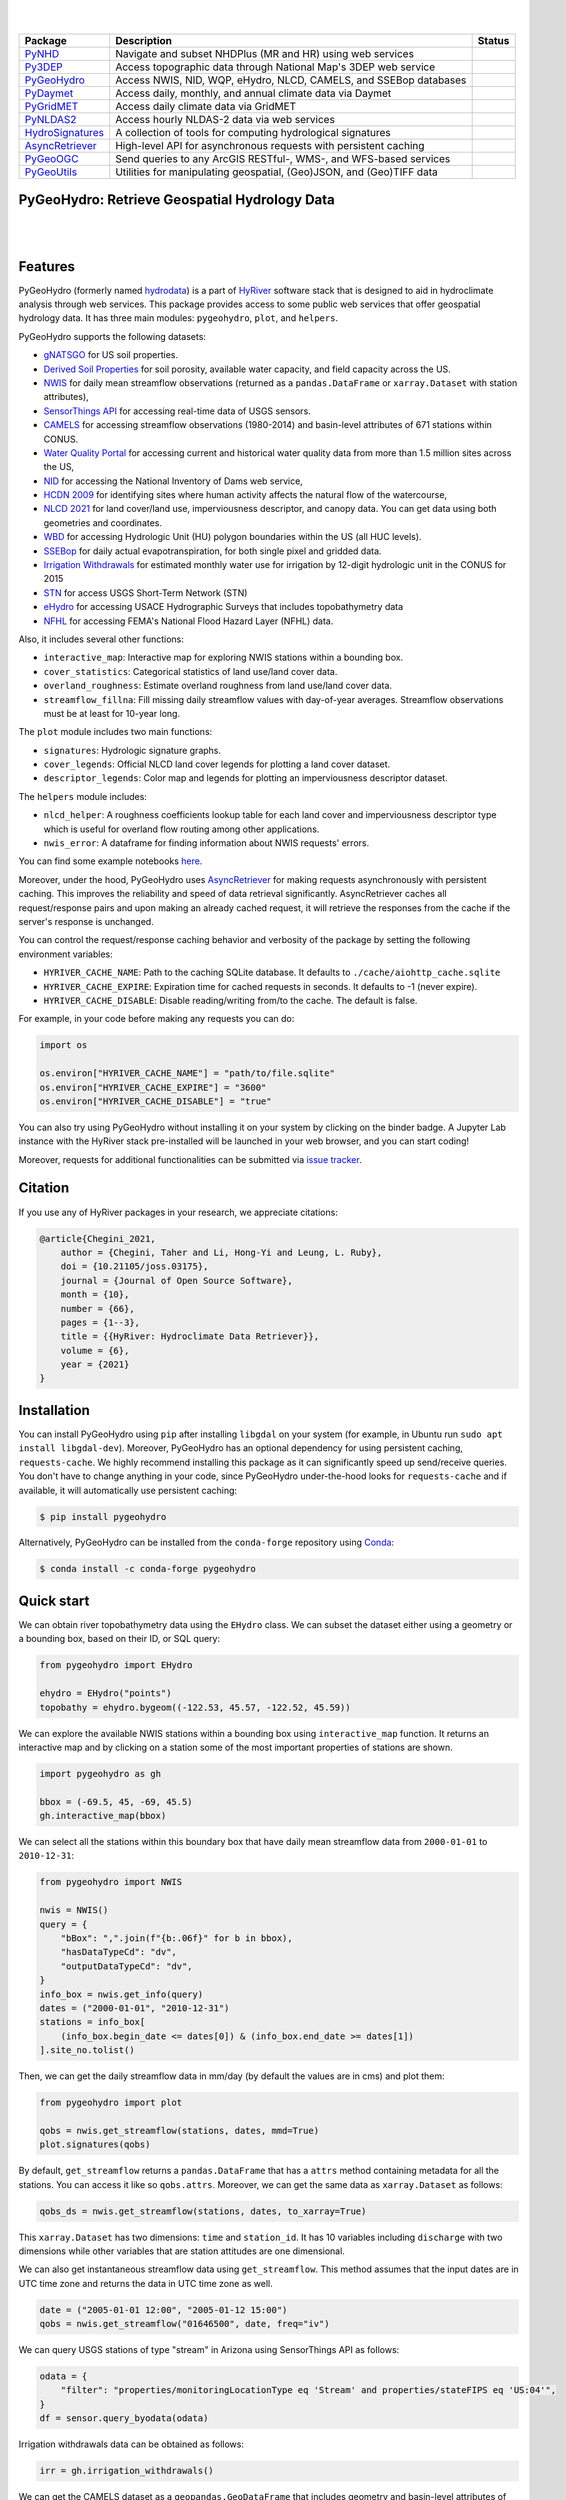 .. image:: https://raw.githubusercontent.com/hyriver/HyRiver-examples/main/notebooks/_static/pygeoutils_logo.png
    :target: https://github.com/hyriver/HyRiver

|

.. image:: https://joss.theoj.org/papers/b0df2f6192f0a18b9e622a3edff52e77/status.svg
    :target: https://joss.theoj.org/papers/b0df2f6192f0a18b9e622a3edff52e77
    :alt: JOSS

|

.. |pygeohydro| image:: https://github.com/hyriver/pygeohydro/actions/workflows/test.yml/badge.svg
    :target: https://github.com/hyriver/pygeohydro/actions/workflows/test.yml
    :alt: Github Actions

.. |pygeoogc| image:: https://github.com/hyriver/pygeoogc/actions/workflows/test.yml/badge.svg
    :target: https://github.com/hyriver/pygeoogc/actions/workflows/test.yml
    :alt: Github Actions

.. |pygeoutils| image:: https://github.com/hyriver/pygeoutils/actions/workflows/test.yml/badge.svg
    :target: https://github.com/hyriver/pygeoutils/actions/workflows/test.yml
    :alt: Github Actions

.. |pynhd| image:: https://github.com/hyriver/pynhd/actions/workflows/test.yml/badge.svg
    :target: https://github.com/hyriver/pynhd/actions/workflows/test.yml
    :alt: Github Actions

.. |py3dep| image:: https://github.com/hyriver/py3dep/actions/workflows/test.yml/badge.svg
    :target: https://github.com/hyriver/py3dep/actions/workflows/test.yml
    :alt: Github Actions

.. |pydaymet| image:: https://github.com/hyriver/pydaymet/actions/workflows/test.yml/badge.svg
    :target: https://github.com/hyriver/pydaymet/actions/workflows/test.yml
    :alt: Github Actions

.. |pygridmet| image:: https://github.com/hyriver/pygridmet/actions/workflows/test.yml/badge.svg
    :target: https://github.com/hyriver/pygridmet/actions/workflows/test.yml
    :alt: Github Actions

.. |pynldas2| image:: https://github.com/hyriver/pynldas2/actions/workflows/test.yml/badge.svg
    :target: https://github.com/hyriver/pynldas2/actions/workflows/test.yml
    :alt: Github Actions

.. |async| image:: https://github.com/hyriver/async-retriever/actions/workflows/test.yml/badge.svg
    :target: https://github.com/hyriver/async-retriever/actions/workflows/test.yml
    :alt: Github Actions

.. |signatures| image:: https://github.com/hyriver/hydrosignatures/actions/workflows/test.yml/badge.svg
    :target: https://github.com/hyriver/hydrosignatures/actions/workflows/test.yml
    :alt: Github Actions

================ ==================================================================== ============
Package          Description                                                          Status
================ ==================================================================== ============
PyNHD_           Navigate and subset NHDPlus (MR and HR) using web services           |pynhd|
Py3DEP_          Access topographic data through National Map's 3DEP web service      |py3dep|
PyGeoHydro_      Access NWIS, NID, WQP, eHydro, NLCD, CAMELS, and SSEBop databases    |pygeohydro|
PyDaymet_        Access daily, monthly, and annual climate data via Daymet            |pydaymet|
PyGridMET_       Access daily climate data via GridMET                                |pygridmet|
PyNLDAS2_        Access hourly NLDAS-2 data via web services                          |pynldas2|
HydroSignatures_ A collection of tools for computing hydrological signatures          |signatures|
AsyncRetriever_  High-level API for asynchronous requests with persistent caching     |async|
PyGeoOGC_        Send queries to any ArcGIS RESTful-, WMS-, and WFS-based services    |pygeoogc|
PyGeoUtils_      Utilities for manipulating geospatial, (Geo)JSON, and (Geo)TIFF data |pygeoutils|
================ ==================================================================== ============

.. _PyGeoHydro: https://github.com/hyriver/pygeohydro
.. _AsyncRetriever: https://github.com/hyriver/async-retriever
.. _PyGeoOGC: https://github.com/hyriver/pygeoogc
.. _PyGeoUtils: https://github.com/hyriver/pygeoutils
.. _PyNHD: https://github.com/hyriver/pynhd
.. _Py3DEP: https://github.com/hyriver/py3dep
.. _PyDaymet: https://github.com/hyriver/pydaymet
.. _PyGridMET: https://github.com/hyriver/pygridmet
.. _PyNLDAS2: https://github.com/hyriver/pynldas2
.. _HydroSignatures: https://github.com/hyriver/hydrosignatures

PyGeoHydro: Retrieve Geospatial Hydrology Data
----------------------------------------------

.. image:: https://img.shields.io/pypi/v/pygeohydro.svg
    :target: https://pypi.python.org/pypi/pygeohydro
    :alt: PyPi

.. image:: https://img.shields.io/conda/vn/conda-forge/pygeohydro.svg
    :target: https://anaconda.org/conda-forge/pygeohydro
    :alt: Conda Version

.. image:: https://codecov.io/gh/hyriver/pygeohydro/graph/badge.svg
    :target: https://codecov.io/gh/hyriver/pygeohydro
    :alt: CodeCov

.. image:: https://img.shields.io/pypi/pyversions/pygeohydro.svg
    :target: https://pypi.python.org/pypi/pygeohydro
    :alt: Python Versions

.. image:: https://static.pepy.tech/badge/pygeohydro
    :target: https://pepy.tech/project/pygeohydro
    :alt: Downloads

|

.. image:: https://www.codefactor.io/repository/github/hyriver/pygeohydro/badge/main
    :target: https://www.codefactor.io/repository/github/hyriver/pygeohydro/overview/main
    :alt: CodeFactor

.. image:: https://img.shields.io/badge/code%20style-black-000000.svg
    :target: https://github.com/psf/black
    :alt: black

.. image:: https://img.shields.io/badge/pre--commit-enabled-brightgreen?logo=pre-commit&logoColor=white
    :target: https://github.com/pre-commit/pre-commit
    :alt: pre-commit

.. image:: https://mybinder.org/badge_logo.svg
    :target: https://mybinder.org/v2/gh/hyriver/HyRiver-examples/main?urlpath=lab/tree/notebooks
    :alt: Binder

|

Features
--------

PyGeoHydro (formerly named `hydrodata <https://pypi.org/project/hydrodata>`__) is a part of
`HyRiver <https://github.com/hyriver/HyRiver>`__ software stack that
is designed to aid in hydroclimate analysis through web services. This package provides
access to some public web services that offer geospatial hydrology data. It has three
main modules: ``pygeohydro``, ``plot``, and ``helpers``.

PyGeoHydro supports the following datasets:

* `gNATSGO <https://planetarycomputer.microsoft.com/dataset/gnatsgo-rasters>`__ for
  US soil properties.
* `Derived Soil Properties <https://www.sciencebase.gov/catalog/item/5fd7c19cd34e30b9123cb51f>`__
  for soil porosity, available water capacity, and field capacity across the US.
* `NWIS <https://nwis.waterdata.usgs.gov/nwis>`__ for daily mean streamflow observations
  (returned as a ``pandas.DataFrame`` or ``xarray.Dataset`` with station attributes),
* `SensorThings API <https://labs.waterdata.usgs.gov/api-docs/about-sensorthings-api/index.html>`__
  for accessing real-time data of USGS sensors.
* `CAMELS <https://ral.ucar.edu/solutions/products/camels>`__ for accessing streamflow
  observations (1980-2014) and basin-level attributes of 671 stations within CONUS.
* `Water Quality Portal <https://www.waterqualitydata.us/>`__ for accessing current and
  historical water quality data from more than 1.5 million sites across the US,
* `NID <https://nid.sec.usace.army.mil>`__ for accessing the National Inventory of Dams
  web service,
* `HCDN 2009 <https://www2.usgs.gov/science/cite-view.php?cite=2932>`__ for identifying sites
  where human activity affects the natural flow of the watercourse,
* `NLCD 2021 <https://www.mrlc.gov/>`__ for land cover/land use, imperviousness
  descriptor, and canopy data. You can get data using both geometries and coordinates.
* `WBD <https://hydro.nationalmap.gov/arcgis/rest/services/wbd/MapServer/>`__ for accessing
  Hydrologic Unit (HU) polygon boundaries within the US (all HUC levels).
* `SSEBop <https://earlywarning.usgs.gov/ssebop/modis/daily>`__ for daily actual
  evapotranspiration, for both single pixel and gridded data.
* `Irrigation Withdrawals <https://doi.org/10.5066/P9FDLY8P>`__ for estimated
  monthly water use for irrigation by 12-digit hydrologic unit in the CONUS for 2015
* `STN <https://stn.wim.usgs.gov/STNWeb/#/>`__ for access USGS Short-Term Network (STN)
* `eHydro <https://navigation.usace.army.mil/Survey/Hydro>`__ for accessing USACE
  Hydrographic Surveys that includes topobathymetry data
* `NFHL <https://hazards.fema.gov/femaportal/wps/portal/NFHLWMS>`__ for accessing
  FEMA's National Flood Hazard Layer (NFHL) data.

Also, it includes several other functions:

* ``interactive_map``: Interactive map for exploring NWIS stations within a bounding box.
* ``cover_statistics``: Categorical statistics of land use/land cover data.
* ``overland_roughness``: Estimate overland roughness from land use/land cover data.
* ``streamflow_fillna``: Fill missing daily streamflow values with day-of-year averages.
  Streamflow observations must be at least for 10-year long.

The ``plot`` module includes two main functions:

* ``signatures``: Hydrologic signature graphs.
* ``cover_legends``: Official NLCD land cover legends for plotting a land cover dataset.
* ``descriptor_legends``: Color map and legends for plotting an imperviousness descriptor dataset.

The ``helpers`` module includes:

* ``nlcd_helper``: A roughness coefficients lookup table for each land cover and imperviousness
  descriptor type which is useful for overland flow routing among other applications.
* ``nwis_error``: A dataframe for finding information about NWIS requests' errors.

You can find some example notebooks `here <https://github.com/hyriver/HyRiver-examples>`__.

Moreover, under the hood, PyGeoHydro uses
`AsyncRetriever <https://github.com/hyriver/async-retriever>`__
for making requests asynchronously with persistent caching. This improves the
reliability and speed of data retrieval significantly. AsyncRetriever caches all request/response
pairs and upon making an already cached request, it will retrieve the responses from the cache
if the server's response is unchanged.

You can control the request/response caching behavior and verbosity of the package
by setting the following environment variables:

* ``HYRIVER_CACHE_NAME``: Path to the caching SQLite database. It defaults to
  ``./cache/aiohttp_cache.sqlite``
* ``HYRIVER_CACHE_EXPIRE``: Expiration time for cached requests in seconds. It defaults to
  -1 (never expire).
* ``HYRIVER_CACHE_DISABLE``: Disable reading/writing from/to the cache. The default is false.

For example, in your code before making any requests you can do:

.. code-block:: python

    import os

    os.environ["HYRIVER_CACHE_NAME"] = "path/to/file.sqlite"
    os.environ["HYRIVER_CACHE_EXPIRE"] = "3600"
    os.environ["HYRIVER_CACHE_DISABLE"] = "true"

You can also try using PyGeoHydro without installing
it on your system by clicking on the binder badge. A Jupyter Lab
instance with the HyRiver stack pre-installed will be launched in your web browser, and you
can start coding!

Moreover, requests for additional functionalities can be submitted via
`issue tracker <https://github.com/hyriver/pygeohydro/issues>`__.

Citation
--------
If you use any of HyRiver packages in your research, we appreciate citations:

.. code-block:: bibtex

    @article{Chegini_2021,
        author = {Chegini, Taher and Li, Hong-Yi and Leung, L. Ruby},
        doi = {10.21105/joss.03175},
        journal = {Journal of Open Source Software},
        month = {10},
        number = {66},
        pages = {1--3},
        title = {{HyRiver: Hydroclimate Data Retriever}},
        volume = {6},
        year = {2021}
    }

Installation
------------

You can install PyGeoHydro using ``pip`` after installing ``libgdal`` on your system
(for example, in Ubuntu run ``sudo apt install libgdal-dev``). Moreover, PyGeoHydro has an optional
dependency for using persistent caching, ``requests-cache``. We highly recommend installing
this package as it can significantly speed up send/receive queries. You don't have to change
anything in your code, since PyGeoHydro under-the-hood looks for ``requests-cache`` and
if available, it will automatically use persistent caching:

.. code-block:: console

    $ pip install pygeohydro

Alternatively, PyGeoHydro can be installed from the ``conda-forge`` repository
using `Conda <https://docs.conda.io/en/latest/>`__:

.. code-block:: console

    $ conda install -c conda-forge pygeohydro

Quick start
-----------
We can obtain river topobathymetry data using the ``EHydro`` class. We can subset
the dataset either using a geometry or a bounding box, based on their ID, or SQL query:

.. code-block:: python

    from pygeohydro import EHydro

    ehydro = EHydro("points")
    topobathy = ehydro.bygeom((-122.53, 45.57, -122.52, 45.59))

We can explore the available NWIS stations within a bounding box using ``interactive_map``
function. It returns an interactive map and by clicking on a station some of the most
important properties of stations are shown.

.. code-block:: python

    import pygeohydro as gh

    bbox = (-69.5, 45, -69, 45.5)
    gh.interactive_map(bbox)

.. image:: https://raw.githubusercontent.com/hyriver/HyRiver-examples/main/notebooks/_static/interactive_map.png
    :target: https://github.com/hyriver/HyRiver-examples/blob/main/notebooks/nwis.ipynb
    :alt: Interactive Map

We can select all the stations within this boundary box that have daily mean streamflow data from
``2000-01-01`` to ``2010-12-31``:

.. code-block:: python

    from pygeohydro import NWIS

    nwis = NWIS()
    query = {
        "bBox": ",".join(f"{b:.06f}" for b in bbox),
        "hasDataTypeCd": "dv",
        "outputDataTypeCd": "dv",
    }
    info_box = nwis.get_info(query)
    dates = ("2000-01-01", "2010-12-31")
    stations = info_box[
        (info_box.begin_date <= dates[0]) & (info_box.end_date >= dates[1])
    ].site_no.tolist()

Then, we can get the daily streamflow data in mm/day (by default the values are in cms)
and plot them:

.. code-block:: python

    from pygeohydro import plot

    qobs = nwis.get_streamflow(stations, dates, mmd=True)
    plot.signatures(qobs)

By default, ``get_streamflow`` returns a ``pandas.DataFrame`` that has a ``attrs`` method
containing metadata for all the stations. You can access it like so ``qobs.attrs``.
Moreover, we can get the same data as ``xarray.Dataset`` as follows:

.. code-block:: python

    qobs_ds = nwis.get_streamflow(stations, dates, to_xarray=True)

This ``xarray.Dataset`` has two dimensions: ``time`` and ``station_id``. It has
10 variables including ``discharge`` with two dimensions while other variables
that are station attitudes are one dimensional.

We can also get instantaneous streamflow data using ``get_streamflow``. This method assumes
that the input dates are in UTC time zone and returns the data in UTC time zone as well.

.. code-block:: python

    date = ("2005-01-01 12:00", "2005-01-12 15:00")
    qobs = nwis.get_streamflow("01646500", date, freq="iv")

We can query USGS stations of type "stream" in Arizona using SensorThings API
as follows:

.. code-block:: python

    odata = {
        "filter": "properties/monitoringLocationType eq 'Stream' and properties/stateFIPS eq 'US:04'",
    }
    df = sensor.query_byodata(odata)

Irrigation withdrawals data can be obtained as follows:

.. code-block:: python

    irr = gh.irrigation_withdrawals()

We can get the CAMELS dataset as a ``geopandas.GeoDataFrame`` that includes geometry and
basin-level attributes of 671 natural watersheds within CONUS and their streamflow
observations between 1980-2014 as a ``xarray.Dataset``, like so:

.. code-block:: python

    attrs, qobs = gh.get_camels()

The ``WaterQuality`` has a number of convenience methods to retrieve data from the
web service. Since there are many parameter combinations that can be
used to retrieve data, a general method is also provided to retrieve data from
any of the valid endpoints. You can use ``get_json`` to retrieve stations info
as a ``geopandas.GeoDataFrame`` or ``get_csv`` to retrieve stations data as a
``pandas.DataFrame``. You can construct a dictionary of the parameters and pass
it to one of these functions. For more information on the parameters, please
consult the `Water Quality Data documentation <https://www.waterqualitydata.us/webservices_documentation>`__.
For example, let's find all the stations within a bounding box that have Caffeine data:

.. code-block:: python

    from pynhd import WaterQuality

    bbox = (-92.8, 44.2, -88.9, 46.0)
    kwds = {"characteristicName": "Caffeine"}
    wq = WaterQuality()
    stations = wq.station_bybbox(bbox, kwds)

Or the same criterion but within a 30-mile radius of a point:

.. code-block:: python

    stations = wq.station_bydistance(-92.8, 44.2, 30, kwds)

Then we can get the data for all these stations the data like this:

.. code-block:: python

    sids = stations.MonitoringLocationIdentifier.tolist()
    caff = wq.data_bystation(sids, kwds)

.. image:: https://raw.githubusercontent.com/hyriver/HyRiver-examples/main/notebooks/_static/water_quality.png
    :target: https://github.com/hyriver/HyRiver-examples/blob/main/notebooks/water_quality.ipynb
    :alt: Water Quality

Moreover, we can get land use/land cove data using ``nlcd_bygeom`` or ``nlcd_bycoods`` functions,
percentages of land cover types using ``cover_statistics``, and overland roughness using
``overland_roughness``. The ``nlcd_bycoords`` function returns a ``geopandas.GeoDataFrame``
with the NLCD layers as columns and input coordinates as the ``geometry`` column. Moreover,
the ``nlcd_bygeom`` function accepts both a single geometry or a ``geopandas.GeoDataFrame``
as the input.

.. code-block:: python

    from pynhd import NLDI

    basins = NLDI().get_basins(["01031450", "01318500", "01031510"])
    lulc = gh.nlcd_bygeom(basins, 100, years={"cover": [2016, 2019]})
    stats = gh.cover_statistics(lulc["01318500"].cover_2016)
    roughness = gh.overland_roughness(lulc["01318500"].cover_2019)

.. image:: https://raw.githubusercontent.com/hyriver/HyRiver-examples/main/notebooks/_static/lulc.png
    :target: https://github.com/hyriver/HyRiver-examples/blob/main/notebooks/nlcd.ipynb
    :alt: Land Use/Land Cover

Next, let's use ``ssebopeta_bygeom`` to get actual ET data for a basin. Note that there's a
``ssebopeta_bycoords`` function that returns an ETA time series for a single coordinate.

.. code-block:: python

    geometry = NLDI().get_basins("01315500").geometry[0]
    eta = gh.ssebopeta_bygeom(geometry, dates=("2005-10-01", "2005-10-05"))

.. image:: https://raw.githubusercontent.com/hyriver/HyRiver-examples/main/notebooks/_static/eta.png
    :target: https://github.com/hyriver/HyRiver-examples/blob/main/notebooks/ssebop.ipynb
    :alt: Actual ET

Additionally, we can pull all the US dams data using ``NID``. Let's get dams that are within this
bounding box and have a maximum storage larger than 200 acre-feet.

.. code-block:: python

    nid = NID()
    dams = nid.get_bygeom((-65.77, 43.07, -69.31, 45.45), "epsg:4326")
    dams = nid.inventory_byid(dams.id.to_list())
    dams = dams[dams.maxStorage > 200]

We can get also all dams within CONUS with maximum storage larger than 2500 acre-feet:

.. code-block:: python

    conus_geom = gh.get_us_states("contiguous")

    dam_list = nid.get_byfilter([{"maxStorage": ["[2500 +inf]"]}])
    dams = nid.inventory_byid(dam_list[0].id.to_list(), stage_nid=True)

    conus_dams = dams[dams.stateKey.isin(conus_geom.STUSPS)].reset_index(drop=True)

.. image:: https://raw.githubusercontent.com/hyriver/HyRiver-examples/main/notebooks/_static/dams.png
    :target: https://github.com/hyriver/HyRiver-examples/blob/main/notebooks/nid.ipynb
    :alt: Dams


The ``WBD`` class allows us to get Hydrologic Unit (HU) polygon boundaries. Let's
get the two Hudson HUC4s:

.. code-block:: python

    from pygeohydro import WBD

    wbd = WBD("huc4")
    hudson = wbd.byids("huc4", ["0202", "0203"])


The ``NFHL`` class allows us to retrieve FEMA's National Flood Hazard Layer (NFHL) data.
Let's get the cross-section data for a small region in Vermont:

.. code-block:: python

    from pygeohydro import NFHL

    nfhl = NFHL("NFHL", "cross-sections")
    gdf_xs = nfhl.bygeom((-73.42, 43.28, -72.9, 43.52), geo_crs="epsg:4269")


Contributing
------------

Contributions are very welcomed. Please read
`CONTRIBUTING.rst <https://github.com/hyriver/pygeoogc/blob/main/CONTRIBUTING.rst>`__
file for instructions.

Credits
-------

This package was created based on the `audreyr/cookiecutter-pypackage`__ project template.

__ https://github.com/audreyr/cookiecutter-pypackage
